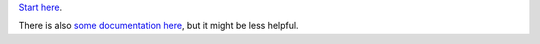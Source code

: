 `Start here`_.

There is also `some documentation here`_, but it might be less helpful.

.. _Start here: https://github.com/python-security/pyt/tree/master/pyt
.. _some documentation here: http://pyt.readthedocs.io/en/latest/?badge=latest
